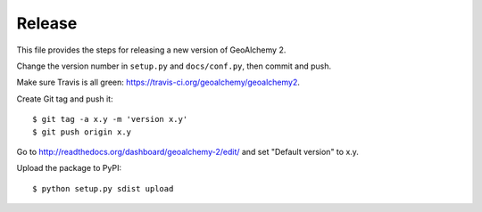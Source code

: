 Release
-------

This file provides the steps for releasing a new version of GeoAlchemy 2.

Change the version number in ``setup.py`` and ``docs/conf.py``, then commit
and push.

Make sure Travis is all green: https://travis-ci.org/geoalchemy/geoalchemy2.

Create Git tag and push it::

    $ git tag -a x.y -m 'version x.y'
    $ git push origin x.y

Go to http://readthedocs.org/dashboard/geoalchemy-2/edit/ and set "Default
version" to x.y.

Upload the package to PyPI::

    $ python setup.py sdist upload
